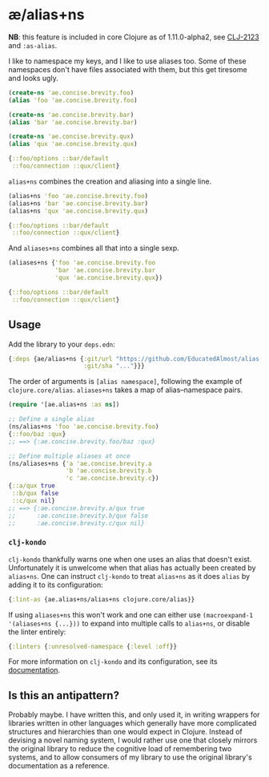 * æ/alias+ns

*NB*: this feature is included in core Clojure as of 1.11.0-alpha2, see [[https://clojure.atlassian.net/browse/CLJ-2123][CLJ-2123]] and ~:as-alias~.

I like to namespace my keys, and I like to use aliases too. Some of these namespaces don't have files associated with them, but this get tiresome and looks ugly.

#+begin_src clojure
(create-ns 'ae.concise.brevity.foo)
(alias 'foo 'ae.concise.brevity.foo)

(create-ns 'ae.concise.brevity.bar)
(alias 'bar 'ae.concise.brevity.bar)

(create-ns 'ae.concise.brevity.qux)
(alias 'qux 'ae.concise.brevity.qux)

{::foo/options ::bar/default
 ::foo/connection ::qux/client}
#+end_src

~alias+ns~ combines the creation and aliasing into a single line.

#+begin_src clojure
(alias+ns 'foo 'ae.concise.brevity.foo)
(alias+ns 'bar 'ae.concise.brevity.bar)
(alias+ns 'qux 'ae.concise.brevity.qux)

{::foo/options ::bar/default
 ::foo/connection ::qux/client}
#+end_src

And ~aliases+ns~ combines all that into a single sexp.

#+begin_src clojure
(aliases+ns {'foo 'ae.concise.brevity.foo
             'bar 'ae.concise.brevity.bar
             'qux 'ae.concise.brevity.qux})

{::foo/options ::bar/default
 ::foo/connection ::qux/client}
#+end_src

** Usage

Add the library to your ~deps.edn~:

#+begin_src clojure
{:deps {ae/alias+ns {:git/url "https://github.com/EducatedAlmost/alias-ns"
                     :git/sha "..."}}}
#+end_src

The order of arguments is ~[alias namespace]~, following the example of ~clojure.core/alias~. ~aliases+ns~ takes a map of alias–namespace pairs.

#+begin_src clojure
(require '[ae.alias+ns :as ns])

;; Define a single alias
(ns/alias+ns 'foo 'ae.concise.brevity.foo)
{::foo/baz :qux}
;; ==> {:ae.concise.brevity.foo/baz :qux}

;; Define multiple aliases at once
(ns/aliases+ns {'a 'ae.concise.brevity.a
                'b 'ae.concise.brevity.b
                'c 'ae.concise.brevity.c})
{::a/qux true
 ::b/qux false
 ::c/qux nil}
;; ==> {:ae.concise.brevity.a/qux true
;;      :ae.concise.brevity.b/qux false
;;      :ae.concise.brevity.c/qux nil}
#+end_src

*** ~clj-kondo~

~clj-kondo~ thankfully warns one when one uses an alias that doesn't exist. Unfortunately it is unwelcome when that alias has actually been created by ~alias+ns~. One can instruct ~clj-kondo~ to treat ~alias+ns~ as it does ~alias~ by adding it to its configuration:

#+begin_src clojure
{:lint-as {ae.alias+ns/alias+ns clojure.core/alias}}
#+end_src

If using ~aliases+ns~ this won't work and one can either use ~(macroexpand-1 '(aliases+ns {...}))~ to expand into multiple calls to ~alias+ns~, or disable the linter entirely:

#+begin_src clojure
{:linters {:unresolved-namespace {:level :off}}
#+end_src

For more information on ~clj-kondo~ and its configuration, see its [[https://github.com/clj-kondo/clj-kondo/blob/master/doc/config.md][documentation]].

** Is this an antipattern?

Probably maybe. I have written this, and only used it, in writing wrappers for libraries written in other languages which generally have more complicated structures and hierarchies than one would expect in Clojure. Instead of devising a novel naming system, I would rather use one that closely mirrors the original library to reduce the cognitive load of remembering two systems, and to allow consumers of my library to use the original library's documentation as a reference.
